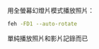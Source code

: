 #+BEGIN_COMMENT
.. title: mm=mpv+feh
.. slug: mm-mpv-feh
.. date: 2018-05-29 09:57:04 UTC+08:00
.. status: draft
.. tags: feh, mpv, mm
.. category: computer
.. link:
.. description:
.. type: text
#+END_COMMENT
#+OPTIONS: toc:nil ^:{}
#+LANGUAGE: zh-TW

用全螢幕幻燈片模式播放照片：

#+BEGIN_SRC sh
feh -FD1 --auto-rotate
#+END_SRC

單純播放照片和影片記錄而已
